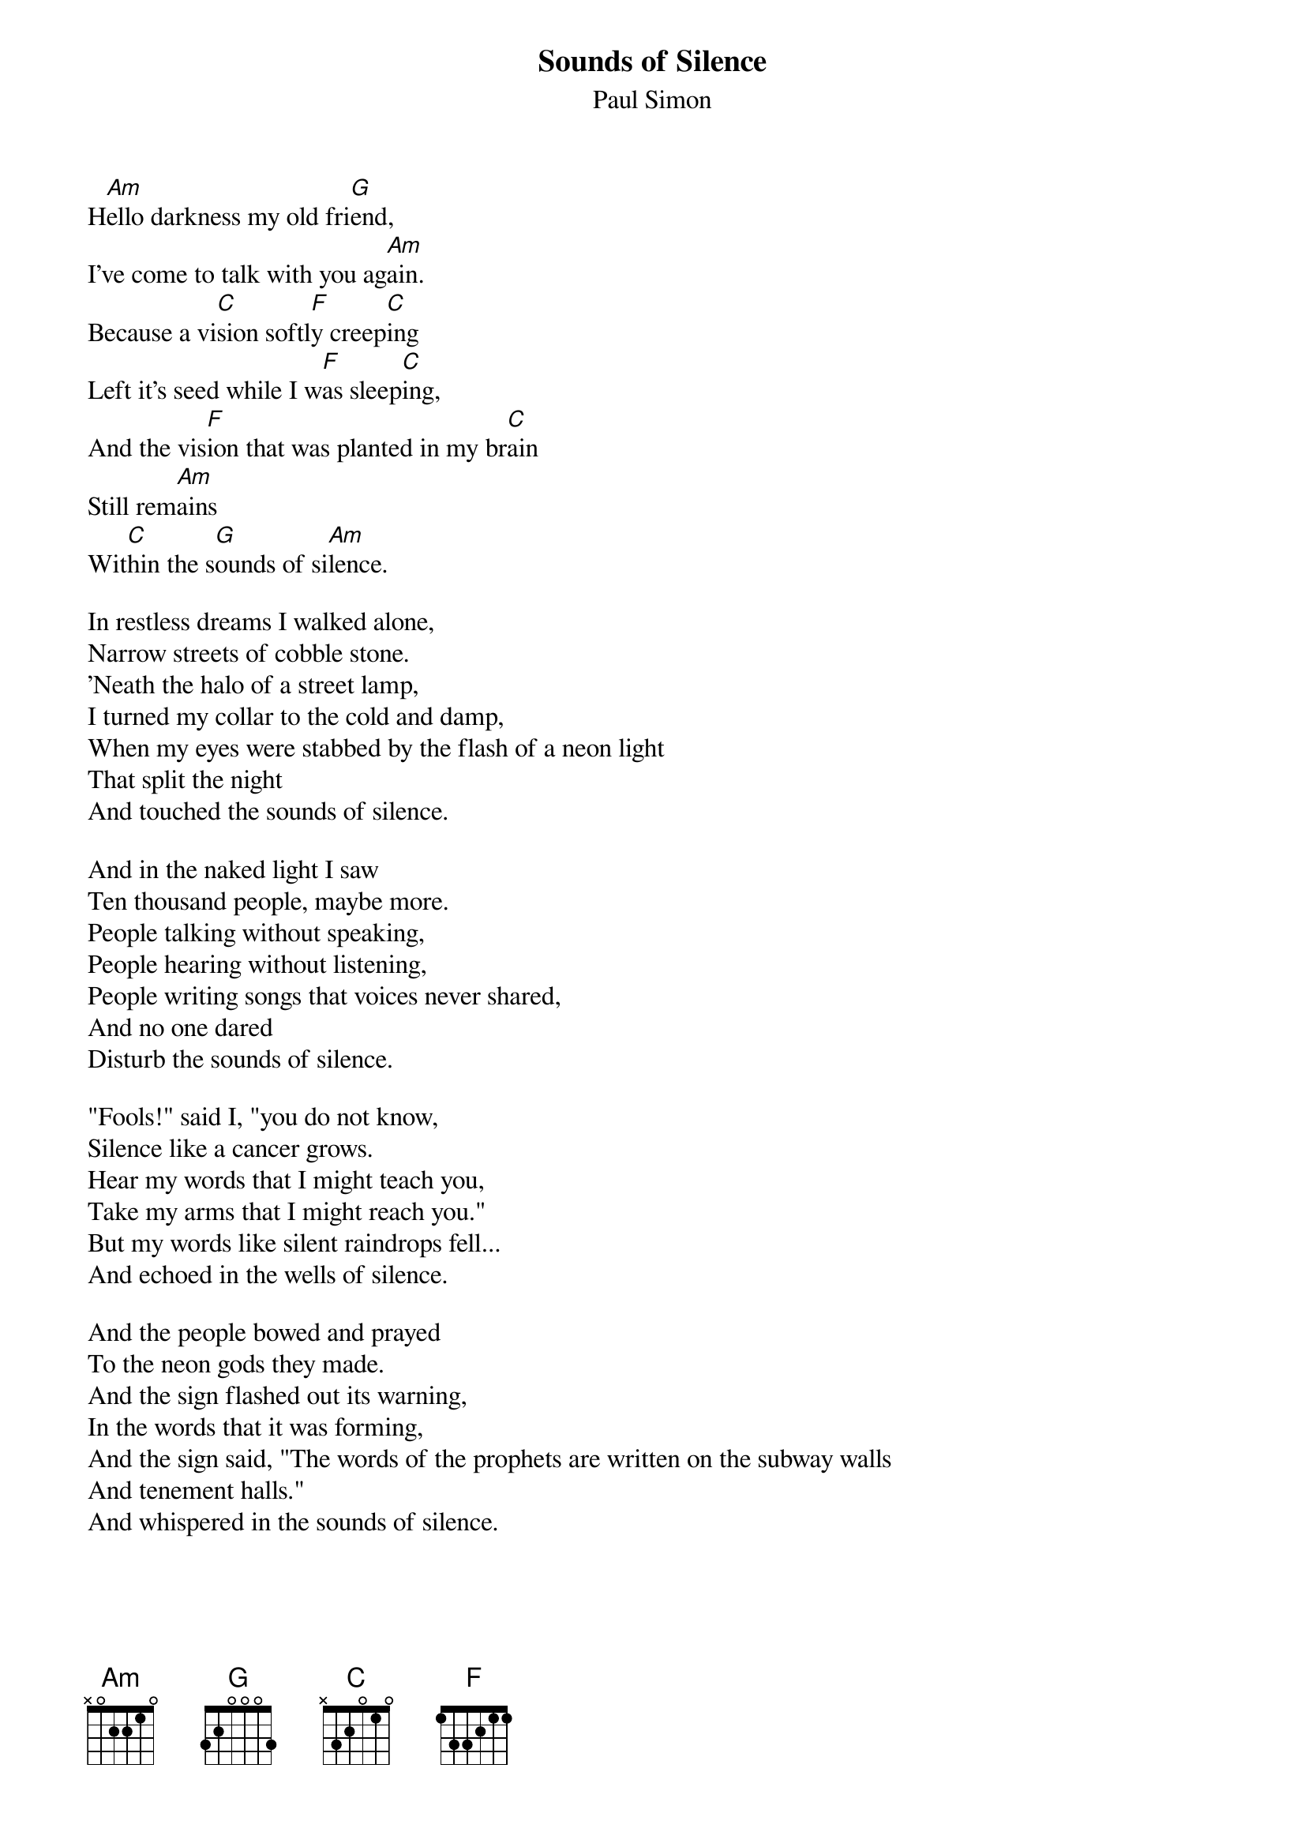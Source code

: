 {title:Sounds of Silence}
{st:Paul Simon}
H[Am]ello darkness my old fri[G]end,
I've come to talk with you ag[Am]ain.
Because a vi[C]sion softl[F]y creep[C]ing
Left it's seed while I w[F]as sleep[C]ing,
And the vis[F]ion that was planted in my br[C]ain
Still rem[Am]ains
Wit[C]hin the s[G]ounds of si[Am]lence.

In restless dreams I walked alone,
Narrow streets of cobble stone.
'Neath the halo of a street lamp,
I turned my collar to the cold and damp,
When my eyes were stabbed by the flash of a neon light
That split the night
And touched the sounds of silence.

And in the naked light I saw
Ten thousand people, maybe more.
People talking without speaking,
People hearing without listening,
People writing songs that voices never shared,
And no one dared
Disturb the sounds of silence.

"Fools!" said I, "you do not know,
Silence like a cancer grows.
Hear my words that I might teach you,
Take my arms that I might reach you."
But my words like silent raindrops fell...
And echoed in the wells of silence.

And the people bowed and prayed
To the neon gods they made.
And the sign flashed out its warning,
In the words that it was forming,
And the sign said, "The words of the prophets are written on the subway walls
And tenement halls."
And whispered in the sounds of silence.

